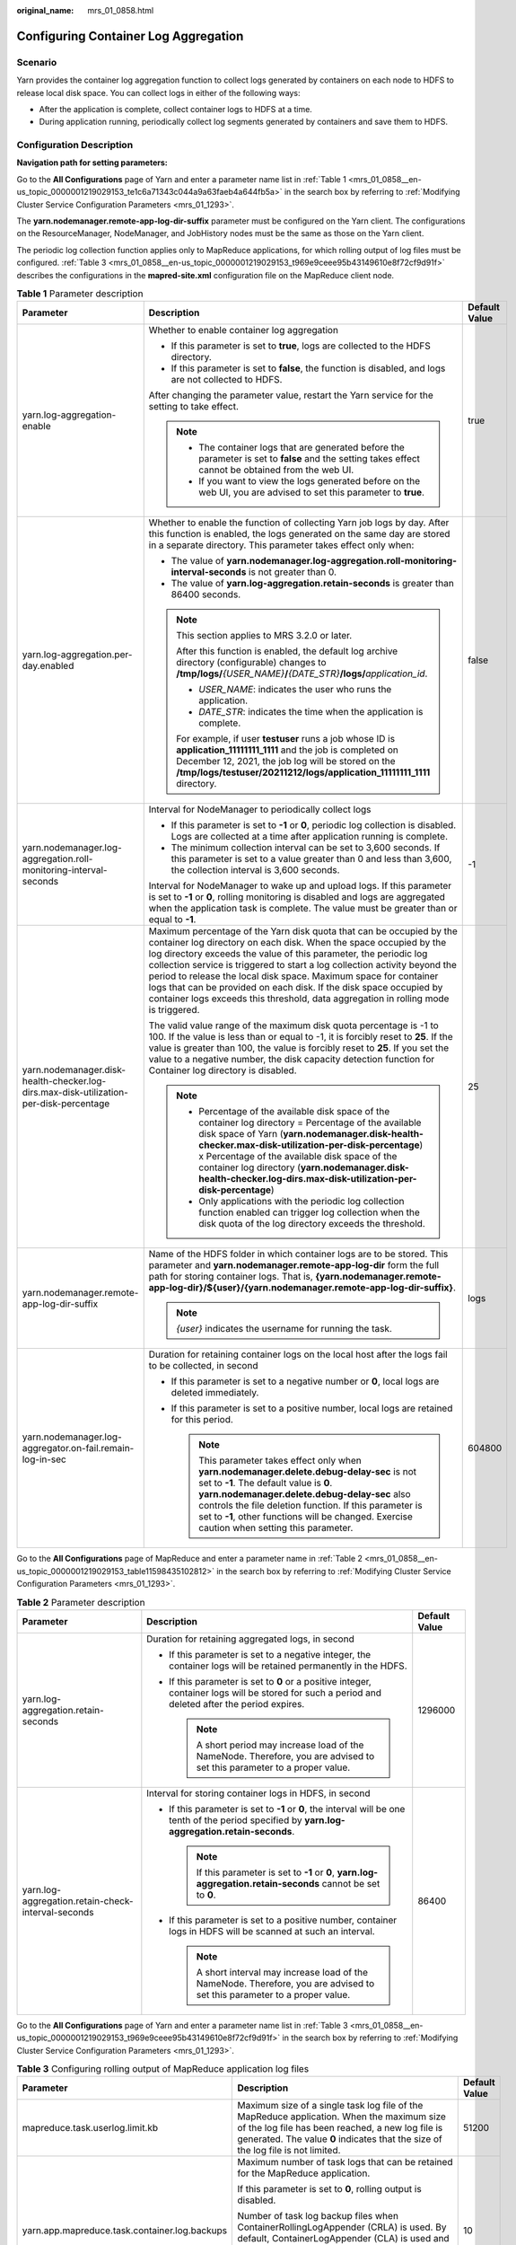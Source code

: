 :original_name: mrs_01_0858.html

.. _mrs_01_0858:

Configuring Container Log Aggregation
=====================================

Scenario
--------

Yarn provides the container log aggregation function to collect logs generated by containers on each node to HDFS to release local disk space. You can collect logs in either of the following ways:

-  After the application is complete, collect container logs to HDFS at a time.
-  During application running, periodically collect log segments generated by containers and save them to HDFS.

Configuration Description
-------------------------

**Navigation path for setting parameters:**

Go to the **All Configurations** page of Yarn and enter a parameter name list in :ref:`Table 1 <mrs_01_0858__en-us_topic_0000001219029153_te1c6a71343c044a9a63faeb4a644fb5a>` in the search box by referring to :ref:`Modifying Cluster Service Configuration Parameters <mrs_01_1293>`.

The **yarn.nodemanager.remote-app-log-dir-suffix** parameter must be configured on the Yarn client. The configurations on the ResourceManager, NodeManager, and JobHistory nodes must be the same as those on the Yarn client.

The periodic log collection function applies only to MapReduce applications, for which rolling output of log files must be configured. :ref:`Table 3 <mrs_01_0858__en-us_topic_0000001219029153_t969e9ceee95b43149610e8f72cf9d91f>` describes the configurations in the **mapred-site.xml** configuration file on the MapReduce client node.

.. _mrs_01_0858__en-us_topic_0000001219029153_te1c6a71343c044a9a63faeb4a644fb5a:

.. table:: **Table 1** Parameter description

   +----------------------------------------------------------------------------------------+------------------------------------------------------------------------------------------------------------------------------------------------------------------------------------------------------------------------------------------------------------------------------------------------------------------------------------------------------------------------------------------------------------------------------------------------------------------------------------------------------------------------------+-----------------------+
   | Parameter                                                                              | Description                                                                                                                                                                                                                                                                                                                                                                                                                                                                                                                  | Default Value         |
   +========================================================================================+==============================================================================================================================================================================================================================================================================================================================================================================================================================================================================================================================+=======================+
   | yarn.log-aggregation-enable                                                            | Whether to enable container log aggregation                                                                                                                                                                                                                                                                                                                                                                                                                                                                                  | true                  |
   |                                                                                        |                                                                                                                                                                                                                                                                                                                                                                                                                                                                                                                              |                       |
   |                                                                                        | -  If this parameter is set to **true**, logs are collected to the HDFS directory.                                                                                                                                                                                                                                                                                                                                                                                                                                           |                       |
   |                                                                                        | -  If this parameter is set to **false**, the function is disabled, and logs are not collected to HDFS.                                                                                                                                                                                                                                                                                                                                                                                                                      |                       |
   |                                                                                        |                                                                                                                                                                                                                                                                                                                                                                                                                                                                                                                              |                       |
   |                                                                                        | After changing the parameter value, restart the Yarn service for the setting to take effect.                                                                                                                                                                                                                                                                                                                                                                                                                                 |                       |
   |                                                                                        |                                                                                                                                                                                                                                                                                                                                                                                                                                                                                                                              |                       |
   |                                                                                        | .. note::                                                                                                                                                                                                                                                                                                                                                                                                                                                                                                                    |                       |
   |                                                                                        |                                                                                                                                                                                                                                                                                                                                                                                                                                                                                                                              |                       |
   |                                                                                        |    -  The container logs that are generated before the parameter is set to **false** and the setting takes effect cannot be obtained from the web UI.                                                                                                                                                                                                                                                                                                                                                                        |                       |
   |                                                                                        |    -  If you want to view the logs generated before on the web UI, you are advised to set this parameter to **true**.                                                                                                                                                                                                                                                                                                                                                                                                        |                       |
   +----------------------------------------------------------------------------------------+------------------------------------------------------------------------------------------------------------------------------------------------------------------------------------------------------------------------------------------------------------------------------------------------------------------------------------------------------------------------------------------------------------------------------------------------------------------------------------------------------------------------------+-----------------------+
   | yarn.log-aggregation.per-day.enabled                                                   | Whether to enable the function of collecting Yarn job logs by day. After this function is enabled, the logs generated on the same day are stored in a separate directory. This parameter takes effect only when:                                                                                                                                                                                                                                                                                                             | false                 |
   |                                                                                        |                                                                                                                                                                                                                                                                                                                                                                                                                                                                                                                              |                       |
   |                                                                                        | -  The value of **yarn.nodemanager.log-aggregation.roll-monitoring-interval-seconds** is not greater than 0.                                                                                                                                                                                                                                                                                                                                                                                                                 |                       |
   |                                                                                        | -  The value of **yarn.log-aggregation.retain-seconds** is greater than 86400 seconds.                                                                                                                                                                                                                                                                                                                                                                                                                                       |                       |
   |                                                                                        |                                                                                                                                                                                                                                                                                                                                                                                                                                                                                                                              |                       |
   |                                                                                        | .. note::                                                                                                                                                                                                                                                                                                                                                                                                                                                                                                                    |                       |
   |                                                                                        |                                                                                                                                                                                                                                                                                                                                                                                                                                                                                                                              |                       |
   |                                                                                        |    This section applies to MRS 3.2.0 or later.                                                                                                                                                                                                                                                                                                                                                                                                                                                                               |                       |
   |                                                                                        |                                                                                                                                                                                                                                                                                                                                                                                                                                                                                                                              |                       |
   |                                                                                        |    After this function is enabled, the default log archive directory (configurable) changes to **/tmp/logs/**\ *{USER_NAME}*\ **/**\ *{DATE_STR}*\ **/logs/**\ *application_id*.                                                                                                                                                                                                                                                                                                                                             |                       |
   |                                                                                        |                                                                                                                                                                                                                                                                                                                                                                                                                                                                                                                              |                       |
   |                                                                                        |    -  *USER_NAME*: indicates the user who runs the application.                                                                                                                                                                                                                                                                                                                                                                                                                                                              |                       |
   |                                                                                        |    -  *DATE_STR*: indicates the time when the application is complete.                                                                                                                                                                                                                                                                                                                                                                                                                                                       |                       |
   |                                                                                        |                                                                                                                                                                                                                                                                                                                                                                                                                                                                                                                              |                       |
   |                                                                                        |    For example, if user **testuser** runs a job whose ID is **application_11111111_1111** and the job is completed on December 12, 2021, the job log will be stored on the **/tmp/logs/testuser/20211212/logs/application_11111111_1111** directory.                                                                                                                                                                                                                                                                         |                       |
   +----------------------------------------------------------------------------------------+------------------------------------------------------------------------------------------------------------------------------------------------------------------------------------------------------------------------------------------------------------------------------------------------------------------------------------------------------------------------------------------------------------------------------------------------------------------------------------------------------------------------------+-----------------------+
   | yarn.nodemanager.log-aggregation.roll-monitoring-interval-seconds                      | Interval for NodeManager to periodically collect logs                                                                                                                                                                                                                                                                                                                                                                                                                                                                        | -1                    |
   |                                                                                        |                                                                                                                                                                                                                                                                                                                                                                                                                                                                                                                              |                       |
   |                                                                                        | -  If this parameter is set to **-1** or **0**, periodic log collection is disabled. Logs are collected at a time after application running is complete.                                                                                                                                                                                                                                                                                                                                                                     |                       |
   |                                                                                        | -  The minimum collection interval can be set to 3,600 seconds. If this parameter is set to a value greater than 0 and less than 3,600, the collection interval is 3,600 seconds.                                                                                                                                                                                                                                                                                                                                            |                       |
   |                                                                                        |                                                                                                                                                                                                                                                                                                                                                                                                                                                                                                                              |                       |
   |                                                                                        | Interval for NodeManager to wake up and upload logs. If this parameter is set to **-1** or **0**, rolling monitoring is disabled and logs are aggregated when the application task is complete. The value must be greater than or equal to **-1**.                                                                                                                                                                                                                                                                           |                       |
   +----------------------------------------------------------------------------------------+------------------------------------------------------------------------------------------------------------------------------------------------------------------------------------------------------------------------------------------------------------------------------------------------------------------------------------------------------------------------------------------------------------------------------------------------------------------------------------------------------------------------------+-----------------------+
   | yarn.nodemanager.disk-health-checker.log-dirs.max-disk-utilization-per-disk-percentage | Maximum percentage of the Yarn disk quota that can be occupied by the container log directory on each disk. When the space occupied by the log directory exceeds the value of this parameter, the periodic log collection service is triggered to start a log collection activity beyond the period to release the local disk space. Maximum space for container logs that can be provided on each disk. If the disk space occupied by container logs exceeds this threshold, data aggregation in rolling mode is triggered. | 25                    |
   |                                                                                        |                                                                                                                                                                                                                                                                                                                                                                                                                                                                                                                              |                       |
   |                                                                                        | The valid value range of the maximum disk quota percentage is -1 to 100. If the value is less than or equal to -1, it is forcibly reset to **25**. If the value is greater than 100, the value is forcibly reset to **25**. If you set the value to a negative number, the disk capacity detection function for Container log directory is disabled.                                                                                                                                                                         |                       |
   |                                                                                        |                                                                                                                                                                                                                                                                                                                                                                                                                                                                                                                              |                       |
   |                                                                                        | .. note::                                                                                                                                                                                                                                                                                                                                                                                                                                                                                                                    |                       |
   |                                                                                        |                                                                                                                                                                                                                                                                                                                                                                                                                                                                                                                              |                       |
   |                                                                                        |    -  Percentage of the available disk space of the container log directory = Percentage of the available disk space of Yarn (**yarn.nodemanager.disk-health-checker.max-disk-utilization-per-disk-percentage**) x Percentage of the available disk space of the container log directory (**yarn.nodemanager.disk-health-checker.log-dirs.max-disk-utilization-per-disk-percentage**)                                                                                                                                        |                       |
   |                                                                                        |    -  Only applications with the periodic log collection function enabled can trigger log collection when the disk quota of the log directory exceeds the threshold.                                                                                                                                                                                                                                                                                                                                                         |                       |
   +----------------------------------------------------------------------------------------+------------------------------------------------------------------------------------------------------------------------------------------------------------------------------------------------------------------------------------------------------------------------------------------------------------------------------------------------------------------------------------------------------------------------------------------------------------------------------------------------------------------------------+-----------------------+
   | yarn.nodemanager.remote-app-log-dir-suffix                                             | Name of the HDFS folder in which container logs are to be stored. This parameter and **yarn.nodemanager.remote-app-log-dir** form the full path for storing container logs. That is, **{yarn.nodemanager.remote-app-log-dir}/${user}/{yarn.nodemanager.remote-app-log-dir-suffix}**.                                                                                                                                                                                                                                         | logs                  |
   |                                                                                        |                                                                                                                                                                                                                                                                                                                                                                                                                                                                                                                              |                       |
   |                                                                                        | .. note::                                                                                                                                                                                                                                                                                                                                                                                                                                                                                                                    |                       |
   |                                                                                        |                                                                                                                                                                                                                                                                                                                                                                                                                                                                                                                              |                       |
   |                                                                                        |    *{user}* indicates the username for running the task.                                                                                                                                                                                                                                                                                                                                                                                                                                                                     |                       |
   +----------------------------------------------------------------------------------------+------------------------------------------------------------------------------------------------------------------------------------------------------------------------------------------------------------------------------------------------------------------------------------------------------------------------------------------------------------------------------------------------------------------------------------------------------------------------------------------------------------------------------+-----------------------+
   | yarn.nodemanager.log-aggregator.on-fail.remain-log-in-sec                              | Duration for retaining container logs on the local host after the logs fail to be collected, in second                                                                                                                                                                                                                                                                                                                                                                                                                       | 604800                |
   |                                                                                        |                                                                                                                                                                                                                                                                                                                                                                                                                                                                                                                              |                       |
   |                                                                                        | -  If this parameter is set to a negative number or **0**, local logs are deleted immediately.                                                                                                                                                                                                                                                                                                                                                                                                                               |                       |
   |                                                                                        | -  If this parameter is set to a positive number, local logs are retained for this period.                                                                                                                                                                                                                                                                                                                                                                                                                                   |                       |
   |                                                                                        |                                                                                                                                                                                                                                                                                                                                                                                                                                                                                                                              |                       |
   |                                                                                        |    .. note::                                                                                                                                                                                                                                                                                                                                                                                                                                                                                                                 |                       |
   |                                                                                        |                                                                                                                                                                                                                                                                                                                                                                                                                                                                                                                              |                       |
   |                                                                                        |       This parameter takes effect only when **yarn.nodemanager.delete.debug-delay-sec** is not set to **-1**. The default value is **0**. **yarn.nodemanager.delete.debug-delay-sec** also controls the file deletion function. If this parameter is set to **-1**, other functions will be changed. Exercise caution when setting this parameter.                                                                                                                                                                           |                       |
   +----------------------------------------------------------------------------------------+------------------------------------------------------------------------------------------------------------------------------------------------------------------------------------------------------------------------------------------------------------------------------------------------------------------------------------------------------------------------------------------------------------------------------------------------------------------------------------------------------------------------------+-----------------------+

Go to the **All Configurations** page of MapReduce and enter a parameter name in :ref:`Table 2 <mrs_01_0858__en-us_topic_0000001219029153_table11598435102812>` in the search box by referring to :ref:`Modifying Cluster Service Configuration Parameters <mrs_01_1293>`.

.. _mrs_01_0858__en-us_topic_0000001219029153_table11598435102812:

.. table:: **Table 2** Parameter description

   +----------------------------------------------------+----------------------------------------------------------------------------------------------------------------------------------------------------+-----------------------+
   | Parameter                                          | Description                                                                                                                                        | Default Value         |
   +====================================================+====================================================================================================================================================+=======================+
   | yarn.log-aggregation.retain-seconds                | Duration for retaining aggregated logs, in second                                                                                                  | 1296000               |
   |                                                    |                                                                                                                                                    |                       |
   |                                                    | -  If this parameter is set to a negative integer, the container logs will be retained permanently in the HDFS.                                    |                       |
   |                                                    |                                                                                                                                                    |                       |
   |                                                    | -  If this parameter is set to **0** or a positive integer, container logs will be stored for such a period and deleted after the period expires.  |                       |
   |                                                    |                                                                                                                                                    |                       |
   |                                                    |    .. note::                                                                                                                                       |                       |
   |                                                    |                                                                                                                                                    |                       |
   |                                                    |       A short period may increase load of the NameNode. Therefore, you are advised to set this parameter to a proper value.                        |                       |
   +----------------------------------------------------+----------------------------------------------------------------------------------------------------------------------------------------------------+-----------------------+
   | yarn.log-aggregation.retain-check-interval-seconds | Interval for storing container logs in HDFS, in second                                                                                             | 86400                 |
   |                                                    |                                                                                                                                                    |                       |
   |                                                    | -  If this parameter is set to **-1** or **0**, the interval will be one tenth of the period specified by **yarn.log-aggregation.retain-seconds**. |                       |
   |                                                    |                                                                                                                                                    |                       |
   |                                                    |    .. note::                                                                                                                                       |                       |
   |                                                    |                                                                                                                                                    |                       |
   |                                                    |       If this parameter is set to **-1** or **0**, **yarn.log-aggregation.retain-seconds** cannot be set to **0**.                                 |                       |
   |                                                    |                                                                                                                                                    |                       |
   |                                                    | -  If this parameter is set to a positive number, container logs in HDFS will be scanned at such an interval.                                      |                       |
   |                                                    |                                                                                                                                                    |                       |
   |                                                    |    .. note::                                                                                                                                       |                       |
   |                                                    |                                                                                                                                                    |                       |
   |                                                    |       A short interval may increase load of the NameNode. Therefore, you are advised to set this parameter to a proper value.                      |                       |
   +----------------------------------------------------+----------------------------------------------------------------------------------------------------------------------------------------------------+-----------------------+

Go to the **All Configurations** page of Yarn and enter a parameter name list in :ref:`Table 3 <mrs_01_0858__en-us_topic_0000001219029153_t969e9ceee95b43149610e8f72cf9d91f>` in the search box by referring to :ref:`Modifying Cluster Service Configuration Parameters <mrs_01_1293>`.

.. _mrs_01_0858__en-us_topic_0000001219029153_t969e9ceee95b43149610e8f72cf9d91f:

.. table:: **Table 3** Configuring rolling output of MapReduce application log files

   +-----------------------------------------------+----------------------------------------------------------------------------------------------------------------------------------------------------------------------------------------------------------------------------------------------------------------------------------------------------------------+-----------------------+
   | Parameter                                     | Description                                                                                                                                                                                                                                                                                                    | Default Value         |
   +===============================================+================================================================================================================================================================================================================================================================================================================+=======================+
   | mapreduce.task.userlog.limit.kb               | Maximum size of a single task log file of the MapReduce application. When the maximum size of the log file has been reached, a new log file is generated. The value **0** indicates that the size of the log file is not limited.                                                                              | 51200                 |
   +-----------------------------------------------+----------------------------------------------------------------------------------------------------------------------------------------------------------------------------------------------------------------------------------------------------------------------------------------------------------------+-----------------------+
   | yarn.app.mapreduce.task.container.log.backups | Maximum number of task logs that can be retained for the MapReduce application.                                                                                                                                                                                                                                | 10                    |
   |                                               |                                                                                                                                                                                                                                                                                                                |                       |
   |                                               | If this parameter is set to **0**, rolling output is disabled.                                                                                                                                                                                                                                                 |                       |
   |                                               |                                                                                                                                                                                                                                                                                                                |                       |
   |                                               | Number of task log backup files when ContainerRollingLogAppender (CRLA) is used. By default, ContainerLogAppender (CLA) is used and container logs are not rolled back.                                                                                                                                        |                       |
   |                                               |                                                                                                                                                                                                                                                                                                                |                       |
   |                                               | When both **mapreduce.task.userlog.limit.kb** and **yarn.app.mapreduce.task.container.log.backups** are greater than 0, CRLA is enabled. The value ranges from 0 to 999.                                                                                                                                       |                       |
   +-----------------------------------------------+----------------------------------------------------------------------------------------------------------------------------------------------------------------------------------------------------------------------------------------------------------------------------------------------------------------+-----------------------+
   | yarn.app.mapreduce.am.container.log.limit.kb  | Maximum size of a single ApplicationMaster log file of the MapReduce application, in KB. When the maximum size of the log file has been reached, a new log file is generated. The value **0** indicates that the size of a single ApplicationMaster log file is not limited.                                   | 51200                 |
   +-----------------------------------------------+----------------------------------------------------------------------------------------------------------------------------------------------------------------------------------------------------------------------------------------------------------------------------------------------------------------+-----------------------+
   | yarn.app.mapreduce.am.container.log.backups   | Maximum number of ApplicationMaster logs that can be retained for the MapReduce application. If this parameter is set to **0**, rolling output is disabled. Number of ApplicationMaster log backup files when CRLA is used. By default, CLA is used and container logs are not rolled back.                    | 20                    |
   |                                               |                                                                                                                                                                                                                                                                                                                |                       |
   |                                               | When both **yarn.app.mapreduce.am.container.log.limit.kb** and **yarn.app.mapreduce.am.container.log.backups** are greater than 0, CRLA is enabled for the ApplicationMaster. The value ranges from 0 to 999.                                                                                                  |                       |
   +-----------------------------------------------+----------------------------------------------------------------------------------------------------------------------------------------------------------------------------------------------------------------------------------------------------------------------------------------------------------------+-----------------------+
   | yarn.app.mapreduce.shuffle.log.backups        | Maximum number of shuffle logs that can be retained for the MapReduce application. If this parameter is set to **0**, rolling output is disabled.                                                                                                                                                              | 10                    |
   |                                               |                                                                                                                                                                                                                                                                                                                |                       |
   |                                               | When both **yarn.app.mapreduce.shuffle.log.limit.kb** and **yarn.app.mapreduce.shuffle.log.backups** are greater than 0, **syslog.shuffle** uses CRLA. The value ranges from 0 to 999.                                                                                                                         |                       |
   +-----------------------------------------------+----------------------------------------------------------------------------------------------------------------------------------------------------------------------------------------------------------------------------------------------------------------------------------------------------------------+-----------------------+
   | yarn.app.mapreduce.shuffle.log.limit.kb       | Maximum size of a single shuffle log file of the MapReduce application, in KB. When the maximum size of the log file has been reached, a new log file is generated. If this parameter is set to **0**, the size of a single shuffle log file is not limited. The value must be greater than or equal to **0**. | 51200                 |
   +-----------------------------------------------+----------------------------------------------------------------------------------------------------------------------------------------------------------------------------------------------------------------------------------------------------------------------------------------------------------------+-----------------------+
